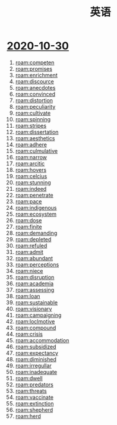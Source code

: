 #+title: 英语

* [[file:2020-10-30.org][2020-10-30]]
1. [[roam:competen]]
2. [[roam:promises]]
3. [[roam:enrichment]]
4. [[roam:discource]]
5. [[roam:anecdotes]]
6. [[roam:convinced]]
7. [[roam:distortion]]
8. [[roam:peculiarity]]
9. [[roam:cultivate]]
10. [[roam:spinning]]
11. [[roam:stripes]]
12. [[roam:dissertation]]
13. [[roam:aesthetics]]
14. [[roam:adhere]]
15. [[roam:culmulative]]
16. [[roam:narrow]]
17. [[roam:arcitic]]
18. [[roam:hovers]]
19. [[roam:celcius]]
20. [[roam:stunning]]
21. [[roam:indeed]]
22. [[roam:penetrate]]
23. [[roam:pace]]
24. [[roam:indigenous]]
25. [[roam:ecosystem]]
26. [[roam:dose]]
27. [[roam:finite]]
28. [[roam:demanding]]
29. [[roam:depleted]]
30. [[roam:refuled]]
31. [[roam:admit]]
32. [[roam:abundant]]
33. [[roam:perceptions]]
34. [[roam:niece]]
35. [[roam:disruption]]
36. [[roam:academia]]
37. [[roam:assessing]]
38. [[roam:loan]]
39. [[roam:sustainable]]
40. [[roam:visionary]]
41. [[roam:campaigning]]
42. [[roam:loclmotive]]
43. [[roam:compound]]
44. [[roam:crisis]]
45. [[roam:accommodation]]
46. [[roam:subsidized]]
47. [[roam:expectancy]]
48. [[roam:diminished]]
49. [[roam:irregullar]]
50. [[roam:inadequate]]
51. [[roam:dwell]]
52. [[roam:predators]]
53. [[roam:threats]]
54. [[roam:vaccinate]]
55. [[roam:extinction]]
56. [[roam:shepherd]]
57. [[roam:herd]]

